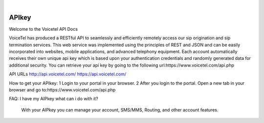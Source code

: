 
.. image:: images/logo.png
        :width: 130pt
        :align: center
        :height: 130pt

|


APIkey
=========================

Welcome to the Voicetel API Docs

VoiceTel has produced a RESTful API to seamlessly and efficiently remotely access our sip origination and sip termination services. This web service was implemented using the principles of REST and JSON and can be easily incorporated into websites, mobile applications, and advanced telephony equipment.
Each account automatically receives their own unique api key which is based upon your authentication credentials and randomly generated data for additional security. You can retrieve your api key by going to the following url:https://www.voicetel.com/api.php

API URLs
http://api.voicetel.com/
https://api.voicetel.com/


How to get your APIkey:
1 Login to your portal in your browser.
2 After you login to the portal. Open a new tab in your browser and go to:https://www.voicetel.com/api.php

FAQ:
I have my AIPkey what can i do with it?
	With your AIPkey you can manage your account, SMS/MMS, Routing, and other account features.
	
	
	
	
	


